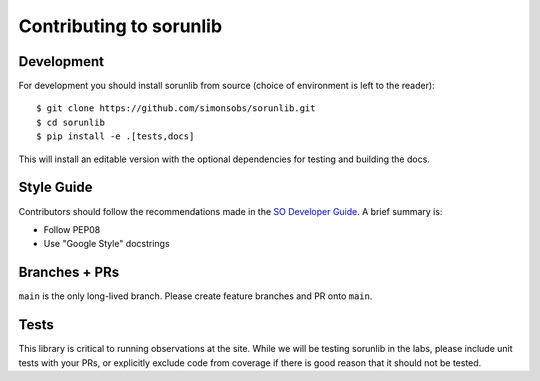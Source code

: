 ========================
Contributing to sorunlib
========================

Development
-----------

For development you should install sorunlib from source (choice of environment
is left to the reader)::

    $ git clone https://github.com/simonsobs/sorunlib.git
    $ cd sorunlib
    $ pip install -e .[tests,docs]

This will install an editable version with the optional dependencies for
testing and building the docs.

Style Guide
-----------

Contributors should follow the recommendations made in the `SO Developer
Guide`_. A brief summary is:

- Follow PEP08
- Use "Google Style" docstrings

.. _SO Developer Guide: https://simons1.princeton.edu/docs/so_dev_guide/

Branches + PRs
--------------

``main`` is the only long-lived branch. Please create feature branches and PR
onto ``main``.

Tests
-----

This library is critical to running observations at the site. While we will be
testing sorunlib in the labs, please include unit tests with your PRs, or
explicitly exclude code from coverage if there is good reason that it should
not be tested.
